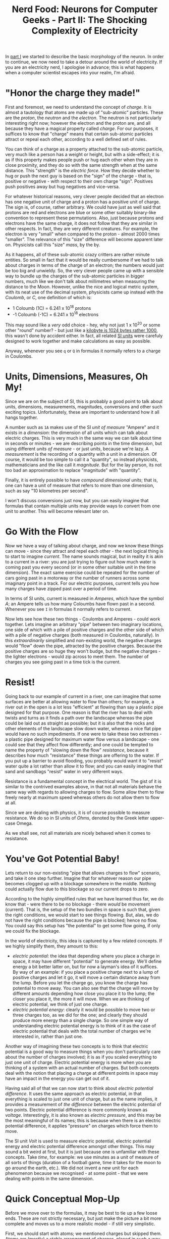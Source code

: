 #+title: Nerd Food: Neurons for Computer Geeks - Part II: The Shocking Complexity of Electricity
#+options: date:nil toc:nil author:nil num:nil title:nil

In [[http://mcraveiro.blogspot.co.uk/2015/08/nerd-food-neurons-for-computer-geeks.html][part I]] we started to describe the basic morphology of the
neuron. In order to continue, we now need to take a detour around the
world of electricity. If you are an electricity nerd, I apologise in
advance; this is what happens when a computer scientist escapes into
your realm, I'm afraid.

* "Honor the charge they made!"

First and foremost, we need to understand the concept of /charge/. It
is almost a tautology that atoms are made up of "sub-atomic"
particles. These are the /proton/, the /neutron/ and the
/electron/. The neutron is not particularly interesting right now;
however the electron and the proton are, and all because they have a
magical property called /charge/. For our purposes, it suffices to
know that "charge" means that certain sub-atomic particles attract or
repeal each other, according to a well defined set of rules.

You can think of a charge as a property attached to the sub-atomic
particle, very much like a person has a weight or height, but with a
side-effect; it is as if this property makes people push or hug each
other when they are in close proximity, and they do so with the same
strength when at the same distance. This "strength" is the /electric
force/. How they decide whether to hug or push the next guy is based
on the "sign" of the charge - that is, positive or negative - with
respect to their own charge "sign". Positives push positives away but
hug negatives and vice-versa.

For whatever historical reasons, very clever people decided that an
electron has one negative unit of charge and a proton has a positive
unit of charge. The sign is, of course, rather arbitrary. We could
have just as well said that protons are red and electrons are blue or
some other suitably binary-like convention to represent these
permutations. Also, just because protons and electrons have the same
charge, it does not follow that they are similar in other respects. In
fact, they are very different creatures. For example, the electron is
very "small" when compared to the proton - almost 2000 times
"smaller". The relevance of this "size" difference will become
apparent later on. Physicists call this "size" /mass/, by the by.

As it happens, all of these sub-atomic crazy critters are rather
minute entities. So small in fact that it would be really cumbersome
if we had to talk about charges in terms of the charge of an electron;
the numbers would just be too big and unwieldy. So, the very clever
people came up with a sensible way to bundle up the charges of the
sub-atomic particles in bigger numbers, much like we don't talk about
millimetres when measuring the distance to the Moon. However, unlike
the nice and logical metric system, with its neat use of the decimal
system, physicists came up instead with the /Coulomb/, or /C/, one
definition of which is:

- 1 Coloumb (1C) = 6.241 x 10^18 protons
- -1 Coloumb (-1C) = 6.241 x 10^18 electrons

This may sound like a /very/ odd choice - hey, why not just 1 x 10^20
or some other "round" number? - but just like a [[http://www.quora.com/Why-is-a-kilogram-equal-to-1000-grams-but-a-kilobyte-equals-1024-bytes][kilobyte is 1024 bytes
rather 1000]], this wasn't done by accident either. In fact, all related
[[https://en.wikipedia.org/wiki/International_System_of_Units][SI units]] were carefuly designed to work together and make calculations
as easy as possible.

Anyway, whenever you see =q= or =Q= in formulas it normally refers to
a charge in Coulombs.

* Units, Dimensions, Measures, Oh My!

Since we are on the subject of SI, this is probably a good point to
talk about units, dimensions, measurements, magnitudes, conversions
and other such exciting topics. Unfortunately, these are important to
understand how it all hangs together.

A number such as =1A= makes use of the SI /unit of measure/ "Ampere"
and it exists in a /dimension/: the dimension of all units which can
talk about electric charges. This is very much in the same way we can
talk about time in seconds or minutes - we are describing points in
the time dimension, but using different /units of measure/ - or just
/units/, because we're lazy. A /measurement/ is the recording of a
quantity with a unit in a dimension. Of course, it would be too simple
to call it a "quantity", so instead physicists, mathematicians and the
like call it /magnitude/. But for the lay person, its not too bad an
approximation to replace "magnitude" with "quantity".

Finally, it is entirely possible to have /compound dimensional units/;
that is, one can have a unit of measure that refers to more than one
dimension, such as say "10 kilometres per second".

I won't discuss conversions just now, but you can easily imagine that
formulas that contain multiple units may provide ways to convert from
one unit to another. This will become relevant later on.

* Go With the Flow

Now we have a way of talking about charge, and now we know these
things can move - since they attract and repel each other - the next
logical thing is to start to imagine /current/. The name sounds
magical, but in reality it is akin to a current in a river: you are
just trying to figure out how much water is coming past you every
second (or in some other suitable unit in the time dimension). The
exact same exercise could be repeated for the number of cars going
past in a motorway or the number of runners across some imaginary
point in a track. For our electric purposes, current tells you how
many charges have zipped past over a period of time.

In terms of SI units, current is measured in /Amperes/, which have the
symbol /A/; an Ampere tells us how many Coloumbs have flown past in a
second. Whenever you see =I= in formulas it normally refers to
current.

Now lets see how these two things - Coulombs and Amperes - could work
together. Lets imagine an arbitrary "pipe" between two imaginary
locations, one side of which with a pile of positive charges and the
other side of which with a pile of negative charges (both measured in
Coulombs, naturally). In this /extraordinarily/ simplified and
non-existing world, the negative charges would "flow" down the pipe,
attracted by the positive charges. Because the positive charges are so
huge they won't budge, but the negative charges - the lighter
electrons - would zip across to meet them. The number of charges you
see going past in a time tick is the current.

* Resist!

Going back to our example of current in a river, one can imagine that
some surfaces are better at allowing water to flow than others; for
example, a river out in the open is a lot less "efficient" at flowing
than say a plastic pipe designed for that purpose. One reason is that
the river has to deal with twists and turns as it finds a path over
the landscape whereas the pipe could be laid out as straight as
possible; but it is also that the rocks and other elements of the
landscape slow down water, whereas a nice flat pipe would have no such
impediments. If one were to take these two extremes - a plastic pipe
designed for maximum water flow versus a landscape - one could see
that they affect flow differently; and one could be tempted to name
the property of "slowing down the flow" /resistance/, because it
describes how much "resistance" these things are offering to the
water. If you put up a barrier to avoid flooding, you probably would
want it to "resist" water quite a lot rather than allow it to flow;
and you can easily imagine that sand and sandbags "resist" water in
very different ways.

Resistance is a fundamental concept in the electrical world. The gist
of it is similar to the contrived examples above, in that not all
materials behave the same way with regards to allowing charges to
flow. Some allow them to flow freely nearly at maximum speed whereas
others do not allow them to flow at all.

Since we are dealing with physics, it is of course possible to measure
resistance. We do so in SI units of /Ohms/, denoted by the Greek
letter upper-case Omega.

As we shall see, not all materials are nicely behaved when it comes to
resistance.

* You've Got Potential Baby!

Lets return to our non-existing "pipe that allows charges to flow"
scenario, and take it one step further. Imagine that for whatever
reason our pipe becomes clogged up with a blockage somewhere in the
middle. Nothing could actually flow due to this blockage so our
current drops to zero.

According to the highly simplified rules that we have learned thus
far, we do know that - were there to be no blockage - there /would/ be
movement (current). That is, the setup of the two bundles in space is
such that, given the right conditions, we would start to see things
flowing. But, alas, we do not have the right conditions because the
pipe is blocked; hence no flow. You could say this setup has "the
potential" to get some flow going, if only we could fix the blockage.

In the world of electricity, this idea is captured by a few related
concepts. If we highly simplify them, they amount to this:

- /electric potential/: the idea that depending where you place a
  charge in space, it may have different "potential" to generate
  energy. We'll define energy a bit better latter on, but for now a
  layman's idea of it suffices. By way of an example: if you place a
  positive charge next to a lump of positive charges and let it go, it
  will move a certain distance away from the lump. Before you let the
  charge go, you know the charge has potential to move away. You can
  also see that the charge will move by different amounts depending
  how close you place it to the lump; the closer you place it, the
  more it will move. When we are thinking of electric potential, we
  think of just one charge.
- /electric potential energy/: clearly it would be possible to move
  two or three charges too, as we did for the one; and clearly they
  should produce more energy than a single charge. So one simple way
  of understanding electric potential energy is to think of it as the
  case of electric potential that deals with the total number of
  charges we're interested in, rather than just one.

Another way of imagining these two concepts is to think that electric
potential is a good way to measure things when you don't particularly
care about the number of charges involved; it is as if you scaled
everything to just one unit of charge. Electric potential energy is
more when you are thinking of a system with an actual number of
charges. But both concepts deal with the notion that placing a charge
at different points in space may have an impact in the energy you can
get out of it.

Having said all of that we can now start to think about /electric
potential difference/. It uses the same approach as electric
potential, in that everything is scaled to just one unit of charge,
but as the name implies, it provides a measurement of /the difference/
between the electric potential of two points. Electric potential
difference is more commonly known as /voltage/. Interestingly, it is
also known as /electric pressure/, and this may be the most meaningful
of its names; this is because when there is an electric potential
difference, it applies "pressure" on charges which force them to move.

The SI unit /Volt/ is used to measure electric potential, electric
potential energy and electric potential difference amongst other
things. This may sound a bit weird at first, but it is just because
one is unfamiliar with these concepts. Take /time/, for example: we
use minutes as a unit of measure of all sorts of things (duration of a
football game, time it takes for the moon to go around the earth,
etc.). We did not invent a new unit for each phenomenon because we
recognised - at some point - that we were dealing with points in the
same dimension.

* Quick Conceptual Mop-Up

Before we move over to the formulas, it may be best to tie up a few
loose ends. These are not strictly necessary, but just make the
picture a bit more complete and moves us to a more realistic model -
if still very simplistic.

First, we should start with atoms; we mentioned charges but skipped
them. Atoms are (mostly) a stable arrangement of charges, placed in
such a way that the atoms themselves are neutral - i.e. contain
exactly the same amount of negative and positive charges. We mentioned
before that protons and electrons don't really get along, and neutrons
are kind of just there, hanging around. In truth, neutrons and protons
also really get along, via the aptly named /nuclear force/; this is
what binds them together in the nucleus of the atom. Electrons are
attracted to protons and live their existences in a "cloud" around the
nucleus. Note that the nucleus is more than 99% of the mass of the
atom, which gives you an idea of just how small electrons are.

The materials we will deal with in our examples are made of atoms, as
are, well, quite a few things in the universe. These materials are
themselves stable arrangements of atoms, just like atoms are stable
arrangements of protons, neutrons and electrons. As you can see in the
picture, these look like lattices of some kind.

#+CAPTION: Microscopic View of Carbon Atoms. Source: [[https://sciencemonday.wordpress.com/2011/09/04/quantum-physics-the-brink-of-knowing-something-wonderful/][Quantum Physics: The Brink of Knowing Something Wonderful]]
[[https://sciencemonday.files.wordpress.com/2011/09/carbon-atoms.jpg]]

In practice, copper wires are made up of a great many things rather
than just atoms of copper. One such "kind of thing" is the /unbound
electrons/ - or free-moving electrons; basically electrons are not
trapped into an atom. As we mentioned before, electrons are the ones
doing most of the moving. Left to their own devices, electrons in a
conducting material will just move around, bumping into atoms in a
fairly random way. However, lets say you take one end of a copper wire
and plug it to the =+= side of a regular AA battery and then take
other end and plug it to the =-= side of the battery. According to all
we've just learned, its easy to imagine what will happen: the
electrons stored in the =-= side will zip across the copper to meet
their proton friends at the other end. This elemental construction,
with its circular path, is called a /circuit/. What you've done is to
upset the neutral balance of the copper wire and got all the electrons
to move in a coordinated way (rather than random) from the =-= side to
the =+= side.

It is at this juncture that we must introduce the concept of ions. An
/ion/ is basically an atom that is no longer neutral - either because
it has more protons than electrons (called a /cation/) or more
electrons than protons (called an /anion/). In either case, this comes
about because the atom has gained or lost some electrons. Ions will
become of great interest when we return to the neuron.

One final word on resistance and its sister concept of /conductance/:

- /Resistance/ is in effect a [[http://education.jlab.org/qa/current_02.html][byproduct of the way the electrons are
  arranged in the electron cloud]] and is related to the ionisation
  mentioned above; certain arrangements just don't allow electrons to
  flow across.
- /Conductance/ is the inverse of resistance. When you talk about
  resistance you are focusing on the material's ability to impair
  movement of charges; when you talk about conductance you are
  focusing on the material's ability to let charge flow through.

The reason we choose copper or other metals for our examples is
because they are good at /conducting/ these pesky electrons.

* Ohm's Law

We have now introduced all the main actors required for one of the
main parts in the play: Ohm's Law. It can be stated very easily:

: V = R x I

And here's a picture to aid intuition.

#+CAPTION: Source: [[http://physics.stackexchange.com/questions/161650/could-someone-intuitively-explain-to-me-ohms-law][Could someone intuitively explain to me Ohm's law?]]
http://i.stack.imgur.com/4KhUg.jpg

The best way to understand this law is to create a simple circuit.

#+CAPTION: Simple electrical circuit. Source: Wikipedia, [[https://en.wikipedia.org/wiki/Electrical_network][Electrical network]]
https://upload.wikimedia.org/wikipedia/commons/b/b4/Ohm%27s_Law_with_Voltage_source_TeX.svg

On the left we have a voltage source, which could be our 1.5V AA
battery. On the right of the diagram we have a /resistor/ - an
electric component that is designed specifically to "control" the flow
of the electric current. Without the resistor, we would be limited by
how much current the battery can pump out and how much "natural"
resistance the copper wire has, which is not a lot since it is very
good at conducting. The resistor gives us a way to limit current flow
from these theoretical maximum limitations.

Even if you are not particularly mathematically oriented, you can
easily see that Ohm's Law gives us a nice way to find any of these
three variables, given the other two. That is to say:

: R = V / I
: I = V / R

These tell us many interesting things such that, for the same
resistance, current increases as the voltage increases. For good
measure, we can also find out the conductance too:

: G = I / V = 1 / R

It is important to notice that not everything obeys Ohm's law -
i.e. behave in a straight line. The conductors that obey this law are
called /ohmic conductors/. Those that do not are called /non-ohmic
conductors/. There are also things that obey to Ohm's Law, for the
most part. These are called /quasi-ohmic/.

** What next?

We have already run out of time for this instalment but there are
still some more fundamental electrical concepts we need to
discuss. The next part will finish these and start to link them back
to the neuron.
